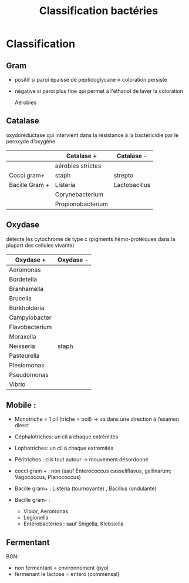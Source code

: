 :PROPERTIES:
:ID:       6b2bf94d-9539-4a64-b15b-9511aa90772c
:END:
#+title: Classification bactéries
#+filetags: personal bacterio medecine

* Classification
** Gram
- positif si paroi épaisse de peptidoglycane-> coloration persiste
- négative si paroi plus fine qui permet à l'éthanol de laver la coloration

  Aérobies
#+BEGIN_SRC dot :file ../images/microbiologie/aerobies.png :exports none
graph {
splines=false;
node [shape=box]
cocciPlus [label="Cocci"]
cocciMoins [label="Cocci"]
bacciPlus [label="Bacilles"]
bacciMoins [label="Bacilles"]
"Aérobies" -- {"Gram +" "Gram -"}
"Gram +" -- {cocciPlus bacciPlus}
cocciPlus   -- {"Amas" "Chaînettes" "Entérocoques"}
bacciPlus -- {"Listeria\nCorynebacterium\nBacillus\nErysipelothrix\nNocardia"}

"Amas" -- "Staph. aureus\nStaph coagulase négative"
"Chaînettes" -- {
                "Strepto hémolytiques"
                "Strepto pneumonia"
                "Autres strepto"
                         }
"Strepto hémolytiques" -- {"Strepto. pyogenes (groupe A)\nStrep. agalactiae (B)\nStrepto dysgalactiae"}

"Gram -" -- {cocciMoins bacciMoins}
cocciMoins -- "Neisseria\nmenigitidis/\ngonorrhoeae"
bacciMoins -- {
              "Entérobactéries\nE. coli, Klebsiella\nEnterobacter\nSerratia\nPretous\nSalmonella\nShigella\nYersinia\nCitrobacter"
              "Autres:\nPseudomonas\nStenotrophomonoas\nAcinetobacter\nCampolybacter\nVibrio\nBordetella\Haemophilius"
              }
}
#+END_SRC

[[../../images/microbiologie/aerobies.png]]

#+BEGIN_SRC dot :file ../images/microbiologie/anaerobies.png :exports none
graph {
node [shape=box]
"Anaérobies" -- {"Gram+" "Gram-"}
"Gram+" -- "Clostridium tetani, botulinum, perfringens, difficile\nPeptococcus\nPropionibacterium\nActinomyces"
"Gram-" -- "Bacteroides\nFusobacterium\nPrevotella\nPorphyromonas"
}
#+END_SRC

[[../../images/microbiologie/anaerobies.png]]


#+BEGIN_SRC dot :file ../images/microbiologie/autres.png :exports none
graph {
node [shape=box]
"Autres bactéries" -- {"Atypiques" "Spirochètes" "Mycobactéries" "Autres"}
"Atypiques" -- {"Intracellulaire\nChlamydia\nRickettsiales\nBartonella\nCoxiella" "Sans paroi\nMycoplasma\nUreaplasma"}
"Spirochètes" -- "Treponema\nBorrelia\nLeptospira"
"Mycobactéries" -- "M. tuberculosis\nleprae\atypiques"
"Autres" -- "Tropheryma whipplei"
}
#+END_SRC

[[../../images/microbiologie/autres.png]]


** Catalase
oxydoréductase qui intervient dans la résistance à la bactéricidie par le peroxyde d’oxygène
|                | Catalase +        | Catalase -    |
|----------------+-------------------+---------------|
|                | aérobies strictes |               |
| Cocci gram+    | staph             | strepto       |
| Bacille Gram + | Listeria          | Lactobacillus |
|                | Corynebacterium   |               |
|                | Propionobacterium |               |

** Oxydase
détecte les cytochrome de type c (pigments hémo-protéiques dans la plupart des cellules vivante)
| Oxydase +      | Oxydase - |
|----------------+-----------|
| Aeromonas      |           |
| Bordetella     |           |
| Branhamella    |           |
| Brucella       |           |
| Burkholderia   |           |
| Campylobacter  |           |
| Flavobacterium |           |
| Moraxella      |           |
| Neisseria      | staph     |
| Pasteurella    |           |
| Plesiomonas    |           |
| Pseudomonas    |           |
| Vibrio         |           |

** Mobile :
- Monotriche = 1 cil (triche = poil) -> va dans une direction à l’examen direct
- Céphalotriches: un cil à chaque extrémités
- Lophotriches: un cil à chaque extrémités
- Péritriches : cils tout autour -> mouvement désordonné

- cocci gram + : non (sauf Enterococcus casseliflavus, gallinarum; Vagococcus, Planococcus)
- Bacille gram+ : Listeria (tournoyante) , Bacillus (ondulante)
- Bacille gram- :
  - Vibior, Aeromonas
  - Legionella
  - Entérobactéries : sauf Shigella, Klebsiella

** Fermentant
BGN:
- non fermentant = environnement (pyo)
- fermenant le lactose = entéro (commensal)
